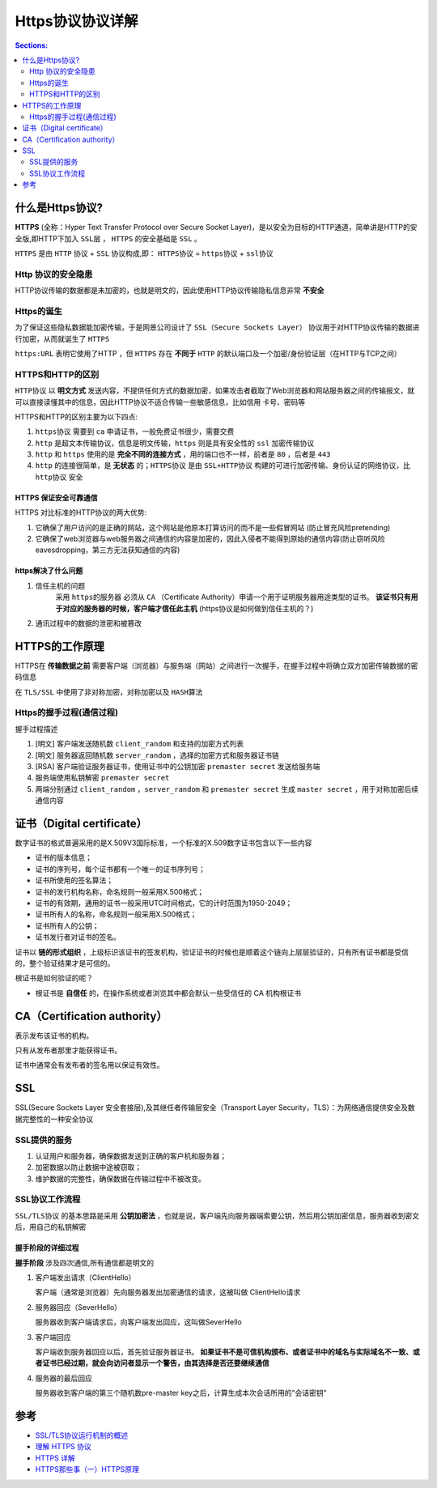 Https协议协议详解
=======================

.. contents:: Sections:
   :local:
   :depth: 2

什么是Https协议?
-----------------------
**HTTPS** (全称：Hyper Text Transfer Protocol over Secure Socket Layer)，是以安全为目标的HTTP通道，简单讲是HTTP的安全版,即HTTP下加入 ``SSL层`` ， ``HTTPS`` 的安全基础是 ``SSL`` 。

``HTTPS`` 是由 ``HTTP`` 协议 + ``SSL`` 协议构成,即：  ``HTTPS协议`` = ``https协议`` + ``ssl协议`` 


Http 协议的安全隐患
^^^^^^^^^^^^^^^^^^^^^
HTTP协议传输的数据都是未加密的，也就是明文的，因此使用HTTP协议传输隐私信息非常 **不安全**
 
Https的诞生
^^^^^^^^^^^^^^^^^
为了保证这些隐私数据能加密传输，于是网景公司设计了 ``SSL（Secure Sockets Layer）`` 协议用于对HTTP协议传输的数据进行加密，从而就诞生了 ``HTTPS``

``https:URL`` 表明它使用了HTTP ，但 ``HTTPS`` 存在 **不同于** ``HTTP`` 的默认端口及一个加密/身份验证层（在HTTP与TCP之间）

HTTPS和HTTP的区别
^^^^^^^^^^^^^^^^^^^^^^

``HTTP协议`` 以 **明文方式** 发送内容，不提供任何方式的数据加密，如果攻击者截取了Web浏览器和网站服务器之间的传输报文，就可以直接读懂其中的信息，因此HTTP协议不适合传输一些敏感信息，比如信用 卡号、密码等

HTTPS和HTTP的区别主要为以下四点:

1. ``https协议`` 需要到 ``ca`` 申请证书，一般免费证书很少，需要交费
2. ``http`` 是超文本传输协议，信息是明文传输，``https`` 则是具有安全性的 ``ssl`` 加密传输协议
3. ``http`` 和 ``https`` 使用的是 **完全不同的连接方式** ，用的端口也不一样，前者是 ``80`` ，后者是 ``443``
4. ``http`` 的连接很简单，是 **无状态** 的；``HTTPS协议`` 是由 ``SSL+HTTP协议`` 构建的可进行加密传输、身份认证的网络协议，比 ``http协议`` 安全

HTTPS 保证安全可靠通信
""""""""""""""""""""""""
HTTPS 对比标准的HTTP协议的两大优势:

1. 它确保了用户访问的是正确的网站，这个网站是他原本打算访问的而不是一些假冒网站 (防止冒充风险pretending)
2. 它确保了web浏览器与web服务器之间通信的内容是加密的，因此入侵者不能得到原始的通信内容(防止窃听风险eavesdropping，第三方无法获知通信的内容)

https解决了什么问题
""""""""""""""""""""
1. 信任主机的问题
    采用 ``https的服务器`` 必须从 ``CA`` （Certificate Authority）申请一个用于证明服务器用途类型的证书。 **该证书只有用于对应的服务器的时候，客户端才信任此主机** (https协议是如何做到信任主机的？)

2. 通讯过程中的数据的泄密和被篡改


HTTPS的工作原理
-----------------------
HTTPS在 **传输数据之前** 需要客户端（浏览器）与服务端（网站）之间进行一次握手，在握手过程中将确立双方加密传输数据的密码信息

在 ``TLS/SSL`` 中使用了非对称加密，对称加密以及 ``HASH算法``

Https的握手过程(通信过程)
^^^^^^^^^^^^^^^^^^^^^^^^^

.. image:: https://cattail.me/assets/how-https-works/ssl_handshake_rsa.jpg
   :height: 600
   :width: 600

握手过程描述
  
1. [明文] 客户端发送随机数 ``client_random`` 和支持的加密方式列表
2. [明文] 服务器返回随机数 ``server_random`` ，选择的加密方式和服务器证书链
3. [RSA] 客户端验证服务器证书，使用证书中的公钥加密 ``premaster secret`` 发送给服务端
4. 服务端使用私钥解密 ``premaster secret``
5. 两端分别通过 ``client_random`` ，``server_random`` 和 ``premaster secret`` 生成 ``master secret`` ，用于对称加密后续通信内容

证书（Digital certificate）
------------------------------
数字证书的格式普遍采用的是X.509V3国际标准，一个标准的X.509数字证书包含以下一些内容

* 证书的版本信息；
* 证书的序列号，每个证书都有一个唯一的证书序列号；
* 证书所使用的签名算法；
* 证书的发行机构名称，命名规则一般采用X.500格式；
* 证书的有效期，通用的证书一般采用UTC时间格式，它的计时范围为1950-2049；
* 证书所有人的名称，命名规则一般采用X.500格式；
* 证书所有人的公钥；
* 证书发行者对证书的签名。

证书以 **链的形式组织** ，上级标识该证书的签发机构，验证证书的时候也是顺着这个链向上层层验证的，只有所有证书都是受信的，整个验证结果才是可信的。

根证书是如何验证的呢？

* 根证书是 **自信任** 的，在操作系统或者浏览其中都会默认一些受信任的 CA 机构根证书

CA（Certification authority）
----------------------------------
表示发布该证书的机构。

只有从发布者那里才能获得证书。

证书中通常会有发布者的签名用以保证有效性。

SSL
----------------------
SSL(Secure Sockets Layer 安全套接层),及其继任者传输层安全（Transport Layer Security，TLS）：为网络通信提供安全及数据完整性的一种安全协议


SSL提供的服务
^^^^^^^^^^^^^^^^^^
1. 认证用户和服务器，确保数据发送到正确的客户机和服务器；
2. 加密数据以防止数据中途被窃取；
3. 维护数据的完整性，确保数据在传输过程中不被改变。

SSL协议工作流程
^^^^^^^^^^^^^^^^^^
``SSL/TLS协议`` 的基本思路是采用 **公钥加密法** ，也就是说，客户端先向服务器端索要公钥，然后用公钥加密信息，服务器收到密文后，用自己的私钥解密


握手阶段的详细过程
"""""""""""""""""""

.. image:: http://image.beekka.com/blog/201402/bg2014020502.png
  :width: 400
  :height: 400

**握手阶段** 涉及四次通信,所有通信都是明文的

1. 客户端发出请求（ClientHello）

   客户端（通常是浏览器）先向服务器发出加密通信的请求，这被叫做 ClientHello请求

2. 服务器回应（SeverHello）

   服务器收到客户端请求后，向客户端发出回应，这叫做SeverHello

3. 客户端回应

   客户端收到服务器回应以后，首先验证服务器证书。 **如果证书不是可信机构颁布、或者证书中的域名与实际域名不一致、或者证书已经过期，就会向访问者显示一个警告，由其选择是否还要继续通信**

4. 服务器的最后回应

   服务器收到客户端的第三个随机数pre-master key之后，计算生成本次会话所用的"会话密钥"  



参考
-------------
* `SSL/TLS协议运行机制的概述 <http://www.ruanyifeng.com/blog/2014/02/ssl_tls.html>`_
* `理解 HTTPS 协议 <https://www.oschina.net/translate/understanding-https-protocol>`_
* `HTTPS 详解 <http://honglu.me/2016/01/13/HTTPS%E8%AF%A6%E8%A7%A3/>`_
* `HTTPS那些事（一）HTTPS原理 <http://www.guokr.com/post/114121/>`_



